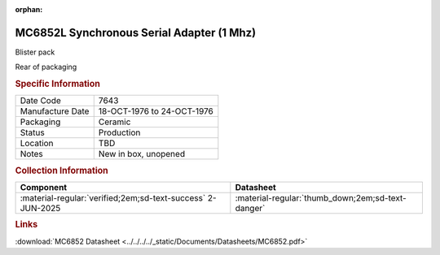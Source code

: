 :orphan:

.. _MC6852L:

.. #TBD {'Product':'MC6852L','Storage': 'Storage Box 1','Drawer':4,'Row':2,'Column':4}

MC6852L Synchronous Serial Adapter (1 Mhz)
==========================================

.. image:: ../../../../images/Hardware/ICs/MC6852/MC6852L.1.png
   :width: 400
   :align: center

Blister pack

.. image:: ../../../../images/Hardware/ICs/MC6852/MC6852L.2.png
   :width: 400
   :align: center

Rear of packaging

.. rubric:: Specific Information

.. csv-table:: 
   :widths: auto

   "Date Code","7643"
   "Manufacture Date","18-OCT-1976 to 24-OCT-1976"
   "Packaging","Ceramic"
   "Status","Production"
   "Location","TBD"
   "Notes","New in box, unopened"

.. rubric:: Collection Information

.. csv-table:: 
   :header: "Component","Datasheet"
   :widths: auto

   :material-regular:`verified;2em;sd-text-success` 2-JUN-2025,:material-regular:`thumb_down;2em;sd-text-danger`

.. rubric:: Links


:download:`MC6852 Datasheet <../../../../_static/Documents/Datasheets/MC6852.pdf>`
